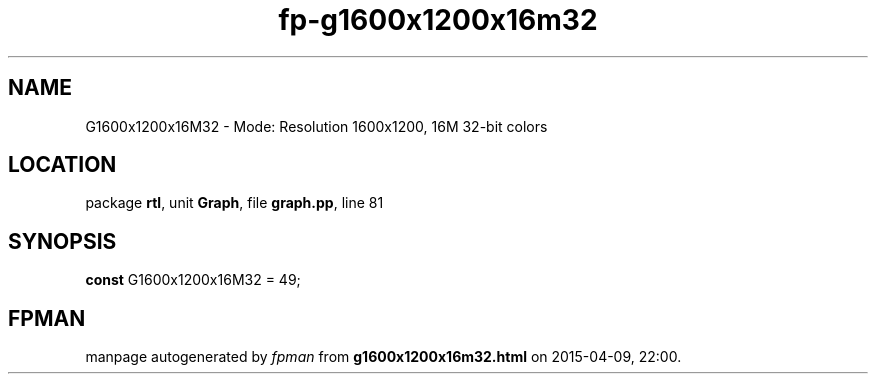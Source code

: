 .\" file autogenerated by fpman
.TH "fp-g1600x1200x16m32" 3 "2014-03-14" "fpman" "Free Pascal Programmer's Manual"
.SH NAME
G1600x1200x16M32 - Mode: Resolution 1600x1200, 16M 32-bit colors
.SH LOCATION
package \fBrtl\fR, unit \fBGraph\fR, file \fBgraph.pp\fR, line 81
.SH SYNOPSIS
\fBconst\fR G1600x1200x16M32 = 49;

.SH FPMAN
manpage autogenerated by \fIfpman\fR from \fBg1600x1200x16m32.html\fR on 2015-04-09, 22:00.

